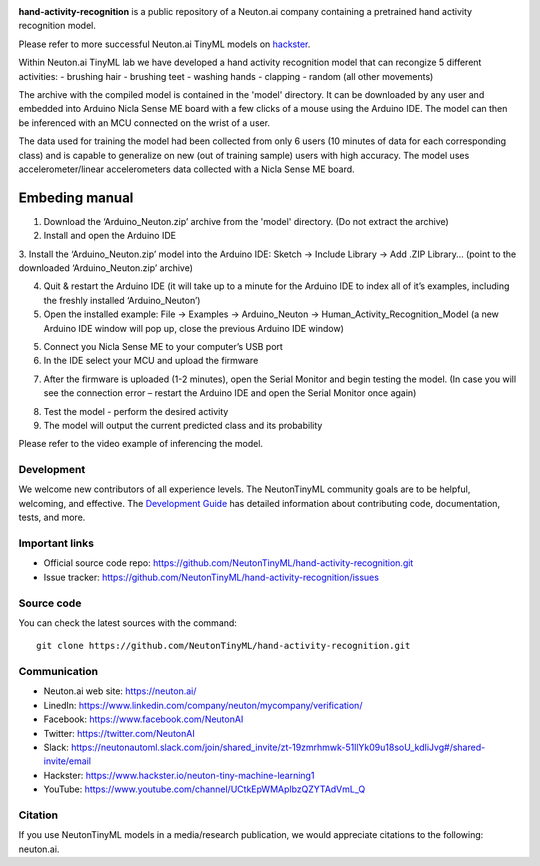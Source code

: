 
.. image:: logo.png

**hand-activity-recognition** is a public repository of a Neuton.ai company containing a pretrained hand activity recognition model.

Please refer to more successful Neuton.ai TinyML models on `hackster <https://www.hackster.io/neuton-tiny-machine-learning1>`_.

Within Neuton.ai TinyML lab we have developed a hand activity recognition model that can recongize 5 different activities:
- brushing hair
- brushing teet
- washing hands
- clapping
- random (all other movements)

The archive with the compiled model is contained in the 'model' directory. It can be downloaded by any user and embedded into Arduino Nicla Sense ME board with a few clicks of a mouse using the Arduino IDE. The model can then be inferenced with an MCU connected on the wrist of a user.

The data used for training the model had been collected from only 6 users (10 minutes of data for each corresponding class) and is capable to generalize on new (out of training sample) users with high accuracy.
The model uses accelerometer/linear accelerometers data collected with a Nicla Sense ME board.

Embeding manual
~~~~~~~~~~~~

1. Download the ‘Arduino_Neuton.zip’ archive from the 'model' directory. (Do not extract the archive)
2. Install and open the Arduino IDE
3. Install the ‘Arduino_Neuton.zip’ model into the Arduino IDE:
Sketch -> Include Library -> Add .ZIP Library… (point to the downloaded ‘Arduino_Neuton.zip’ archive)

.. image:: embed-manual-1.png

4. Quit & restart the Arduino IDE (it will take up to a minute for the Arduino IDE to index all of it’s examples, including the freshly installed ‘Arduino_Neuton’)
5. Open the installed example: File -> Examples -> Arduino_Neuton -> Human_Activity_Recognition_Model (a new Arduino IDE window will pop up, close the previous Arduino IDE window) 

.. image:: embed-manual-2.png

5. Connect you Nicla Sense ME to your computer’s USB port
6. In the IDE select your MCU and upload the firmware

.. image:: embed-manual-3.png

7. After the firmware is uploaded (1-2 minutes), open the Serial Monitor and begin testing the model. (In case you will see the connection error – restart the Arduino IDE and open the Serial Monitor once again)

.. image:: embed-manual-4.png

8. Test the model - perform the desired activity
9. The model will output the current predicted class and its probability

.. image:: embed-manual-5.png

Please refer to the video example of inferencing the model.

Development
-----------

We welcome new contributors of all experience levels. The NeutonTinyML
community goals are to be helpful, welcoming, and effective. The
`Development Guide <https://scikit-learn.org/stable/developers/index.html>`_
has detailed information about contributing code, documentation, tests, and
more.

Important links
---------------

- Official source code repo: https://github.com/NeutonTinyML/hand-activity-recognition.git
- Issue tracker: https://github.com/NeutonTinyML/hand-activity-recognition/issues

Source code
-----------

You can check the latest sources with the command::

    git clone https://github.com/NeutonTinyML/hand-activity-recognition.git

Communication
-------------

- Neuton.ai web site: https://neuton.ai/
- LinedIn: https://www.linkedin.com/company/neuton/mycompany/verification/
- Facebook: https://www.facebook.com/NeutonAI
- Twitter: https://twitter.com/NeutonAI
- Slack: https://neutonautoml.slack.com/join/shared_invite/zt-19zmrhmwk-51llYk09u18soU_kdIiJvg#/shared-invite/email
- Hackster: https://www.hackster.io/neuton-tiny-machine-learning1
- YouTube: https://www.youtube.com/channel/UCtkEpWMAplbzQZYTAdVmL_Q

Citation
--------

If you use NeutonTinyML models in a media/research publication, we would appreciate citations to the following: neuton.ai.